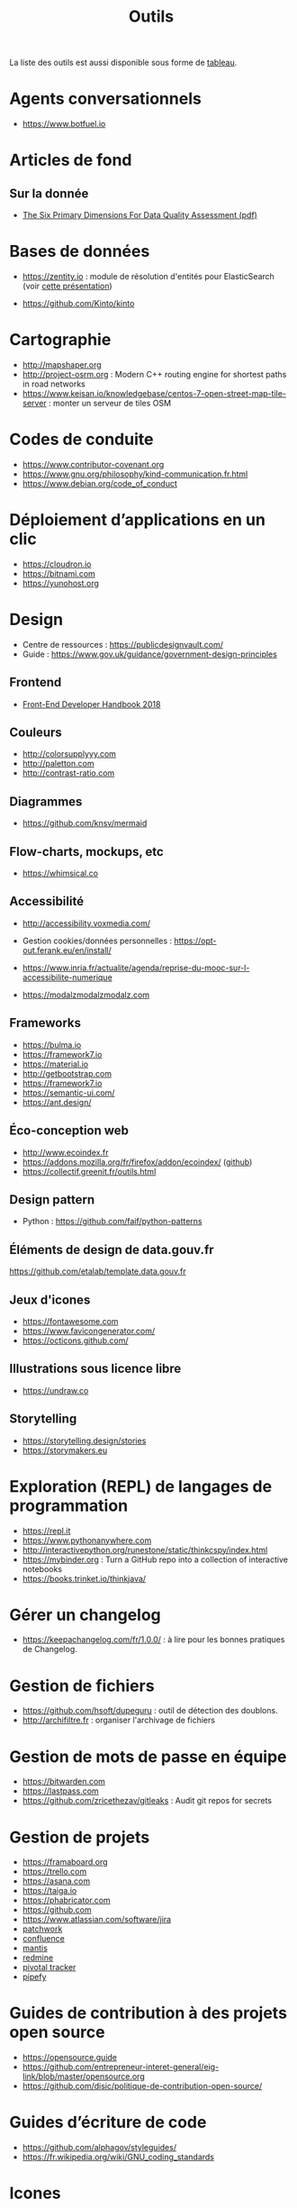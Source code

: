 #+title: Outils

La liste des outils est aussi disponible sous forme de [[file:outils-tableau.org][tableau]].

* Agents conversationnels

- https://www.botfuel.io

* Articles de fond

** Sur la donnée

- [[https://www.whitepapers.em360tech.com/wp-content/files_mf/1407250286DAMAUKDQDimensionsWhitePaperR37.pdf][The Six Primary Dimensions For Data Quality Assessment (pdf)]]

* Bases de données

- https://zentity.io : module de résolution d'entités pour
  ElasticSearch (voir [[https://www.slideshare.net/o19s/real-time-entity-resolution-with-elasticsearch-haystack-2018][cette présentation]])

- https://github.com/Kinto/kinto

* Cartographie

- http://mapshaper.org
- http://project-osrm.org : Modern C++ routing engine for shortest
  paths in road networks
- https://www.keisan.io/knowledgebase/centos-7-open-street-map-tile-server :
  monter un serveur de tiles OSM

* Codes de conduite

- https://www.contributor-covenant.org
- https://www.gnu.org/philosophy/kind-communication.fr.html
- https://www.debian.org/code_of_conduct

* Déploiement d’applications en un clic

- https://cloudron.io
- https://bitnami.com
- https://yunohost.org

* Design

- Centre de ressources : https://publicdesignvault.com/
- Guide : https://www.gov.uk/guidance/government-design-principles

** Frontend

- [[https://frontendmasters.com/books/front-end-handbook/2018/][Front-End Developer Handbook 2018]]

** Couleurs

- http://colorsupplyyy.com
- http://paletton.com
- http://contrast-ratio.com

** Diagrammes

- https://github.com/knsv/mermaid

** Flow-charts, mockups, etc

- https://whimsical.co

** Accessibilité

- http://accessibility.voxmedia.com/

- Gestion cookies/données personnelles :
  https://opt-out.ferank.eu/en/install/

- https://www.inria.fr/actualite/agenda/reprise-du-mooc-sur-l-accessibilite-numerique

- https://modalzmodalzmodalz.com

** Frameworks

- https://bulma.io
- https://framework7.io
- https://material.io
- http://getbootstrap.com
- https://framework7.io
- https://semantic-ui.com/
- https://ant.design/

** Éco-conception web

- http://www.ecoindex.fr
- https://addons.mozilla.org/fr/firefox/addon/ecoindex/ ([[https://github.com/didierfred/ecoIndexPlugin][github]])
- https://collectif.greenit.fr/outils.html

** Design pattern

- Python : https://github.com/faif/python-patterns

** Éléments de design de data.gouv.fr

https://github.com/etalab/template.data.gouv.fr

** Jeux d'icones

- https://fontawesome.com
- https://www.favicongenerator.com/
- https://octicons.github.com/

** Illustrations sous licence libre

- https://undraw.co

** Storytelling

- https://storytelling.design/stories
- https://storymakers.eu

* Exploration (REPL) de langages de programmation

- https://repl.it
- https://www.pythonanywhere.com
- http://interactivepython.org/runestone/static/thinkcspy/index.html
- https://mybinder.org : Turn a GitHub repo into a collection of interactive notebooks
- https://books.trinket.io/thinkjava/

* Gérer un changelog

- https://keepachangelog.com/fr/1.0.0/ : à lire pour les bonnes
  pratiques de Changelog.

* Gestion de fichiers

- https://github.com/hsoft/dupeguru : outil de détection des doublons.
- http://archifiltre.fr : organiser l'archivage de fichiers

* Gestion de mots de passe en équipe

- https://bitwarden.com
- https://lastpass.com
- https://github.com/zricethezav/gitleaks : Audit git repos for secrets

* Gestion de projets

- https://framaboard.org                  
- https://trello.com                      
- https://asana.com                       
- https://taiga.io                        
- https://phabricator.com                 
- https://github.com                      
- https://www.atlassian.com/software/jira 
- [[https://github.com/getpatchwork/patchwork][patchwork]]                               
- [[https://www.atlassian.com/software/confluence][confluence]]                              
- [[https://www.mantisbt.org/][mantis]]                                  
- [[https://www.redmine.org/][redmine]]                                 
- [[https://www.pivotaltracker.com/][pivotal tracker]]                         
- [[https://www.pipefy.com/][pipefy]]                                  

* Guides de contribution à des projets open source

- https://opensource.guide
- https://github.com/entrepreneur-interet-general/eig-link/blob/master/opensource.org
- https://github.com/disic/politique-de-contribution-open-source/

* Guides d’écriture de code

- https://github.com/alphagov/styleguides/
- https://fr.wikipedia.org/wiki/GNU_coding_standards

* Icones

- https://www.iconfinder.com/
- https://www.flaticon.com/
- https://iconmonstr.com/

* Machine/deep learning

- https://mxnet.incubator.apache.org
- https://mlflow.org (cf. https://databricks.com/mlflow)
- https://spinningup.openai.com/en/latest/user/introduction.html

** Articles

- [[https://gist.github.com/aparrish/2f562e3737544cf29aaf1af30362f469][Understanding word vectors]]

- http://aif360.mybluemix.net/ : This extensible open source toolkit
  can help you examine, report, and mitigate discrimination and bias
  in machine learning models throughout the AI application lifecycle.

- http://www.r2d3.us/visual-intro-to-machine-learning-part-1/ :
  traduit [[http://www.r2d3.us/lapprentissage-automatique-en-images-chapitre-1/][ici]] - et la deuxième partie en anglais [[http://www.r2d3.us/visual-intro-to-machine-learning-part-2/][ici]].

* Méthodes de projet

- La méthode agile : https://www.gov.uk/service-manual/agile-delivery
- Software Craftmanship : http://manifesto.softwarecraftsmanship.org/#/fr-fr
- Extreme Programming : https://fr.wikipedia.org/wiki/Extreme_programming

* Monitoring

** Web

- https://statuscake.com
- http://munin-monitoring.org

* NLP/TAL

- [[https://docs.google.com/presentation/d/17NoJY2SnC2UMbVegaRCWA7Oca7UCZ3vHnMqBV4SUayc/edit#slide=id.p][Writing Code for NLP Research]]

* Outils pour de la revue de code
* Packaging d'applications

- https://www.electron.build
- https://www.flatpak.org
- https://appimage.org

* Programmation à plusieurs mains (pair programming)

- [[https://fr.wikipedia.org/wiki/GNU_Screen][screen]]
- [[https://fr.wikipedia.org/wiki/Secure_Shell][ssh]]
- [[https://tmux.github.io/][tmux]]
- [[https://mobaxterm.mobatek.net/][MobaXterm]]
- http://prose.io pour éditer des dépôts Github facilement
- https://stackedit.io pour éditer du markdown en WYSIWYG

* Prototypage web

- [[https://www.sketchapp.com/][Sketch]]

* Publication

** D'une page web en PDF

- https://github.com/danburzo/percollate
- https://github.com/fraserxu/electron-pdf
- https://github.com/danburzo/toolbox#working-with-documents

* Random

- http://www.hackertyper.com

* SAS/R

- https://sassoftware.github.io/saspy/
- https://bert-toolkit.com : BERT is a tool for connecting Excel with
  the statistics language R

* Site web pour partager du code

- https://glitch.com (un [[http://icn.cpn56.fr/2018/02/programmer-avec-glitch/][article]] d’introduction)
- https://jsfiddle.net
- https://codepen.io
- https://beta.observablehq.com
- https://codesandbox.io : The online code editor for web development

* SRE (Site Reliability Engineering)

- https://landing.google.com/sre/book/index.html

* Statistiques de suivi d'un site

- https://matomo.org (anciennement Piwik)
- https://github.com/usefathom/fathom

* Structure de projets de datascience

- https://drivendata.github.io/cookiecutter-data-science/ : A logical,
  reasonably standardized, but flexible project structure for doing
  and sharing data science work.

* Tests

** Méthodes

- TDD : https://fr.wikipedia.org/wiki/Test_driven_development

** Test web

- Test web : [[https://docs.seleniumhq.org/][Selenium]]
- [[https://devexpress.github.io/testcafe/][testcafe]] : A node.js tool to automate end-to-end web testing
- https://github.com/stevenvachon/broken-link-checker
- https://www.turbodrive.net/browsers
- https://www.keycdn.com/blog/browser-compatibility-testing-tools/
- Mock API locally: https://mockoon.com
- https://richpreview.com pour tester l'en-tête HTML (og: etc.)

** Tests d’intégration

- https://jenkins.io
- https://circleci.com
- https://travis-ci.org
- https://codeship.com

** Divers

- https://github.com/minimaxir/big-list-of-naughty-strings

* Tunnels et Cie

- https://github.com/sshuttle/sshuttle
- https://ngrok.com/

* Vidéo et partage d’écran

** Ne nécessitant pas de compte

- https://appear.in
- https://meet.jit.si

** Partage de screencasts

- https://asciinema.org

* Web

** Cookies

- https://www.cnil.fr/fr/cookies-comment-mettre-mon-site-web-en-conformite

** Scraping

- http://webscraper.io
- http://www.cis-openscraper.com

** Crawling

- https://github.com/internetarchive/heritrix3

** Form builder

- https://www.fourmilieres.net
- https://framaforms.org
